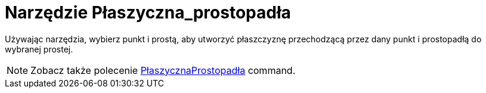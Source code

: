 = Narzędzie Płaszyczna_prostopadła
:page-en: tools/Perpendicular_Plane
ifdef::env-github[:imagesdir: /en/modules/ROOT/assets/images]

Używając narzędzia, wybierz punkt i prostą, aby utworzyć płaszczyznę przechodzącą przez dany punkt i prostopadłą do wybranej prostej.

[NOTE]
====

Zobacz także polecenie xref:/commands/PłaszycznaProstopadła.adoc[PłaszycznaProstopadła] command.

====
